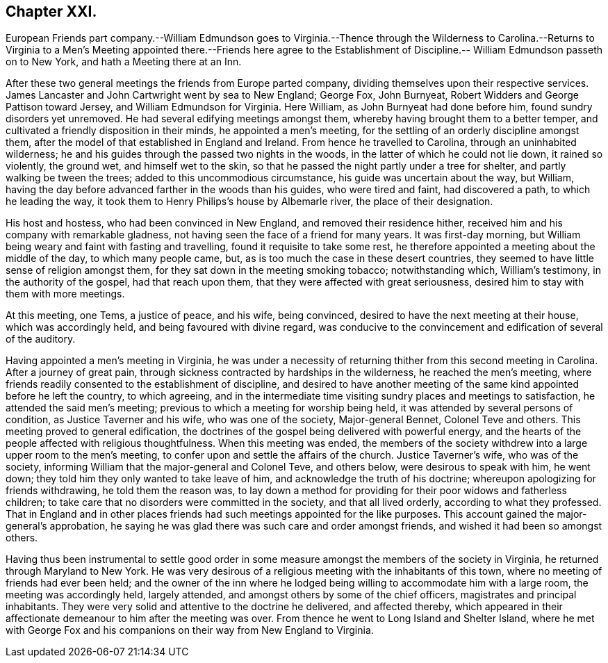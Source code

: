 == Chapter XXI.

European Friends part company.--William Edmundson goes to Virginia.--Thence
through the Wilderness to Carolina.--Returns to Virginia to a Men`'s
Meeting appointed there.--Friends here agree to the Establishment
of Discipline.-- William Edmundson passeth on to New York,
and hath a Meeting there at an Inn.

After these two general meetings the friends from Europe parted company,
dividing themselves upon their respective services.
James Lancaster and John Cartwright went by sea to New England; George Fox,
John Burnyeat, Robert Widders and George Pattison toward Jersey,
and William Edmundson for Virginia.
Here William, as John Burnyeat had done before him, found sundry disorders yet unremoved.
He had several edifying meetings amongst them,
whereby having brought them to a better temper,
and cultivated a friendly disposition in their minds, he appointed a men`'s meeting,
for the settling of an orderly discipline amongst them,
after the model of that established in England and Ireland.
From hence he travelled to Carolina, through an uninhabited wilderness;
he and his guides through the passed two nights in the woods,
in the latter of which he could not lie down, it rained so violently, the ground wet,
and himself wet to the skin, so that he passed the night partly under a tree for shelter,
and partly walking be tween the trees; added to this uncommodious circumstance,
his guide was uncertain about the way, but William,
having the day before advanced farther in the woods than his guides,
who were tired and faint, had discovered a path, to which he leading the way,
it took them to Henry Philips`'s house by Albemarle river, the place of their designation.

His host and hostess, who had been convinced in New England,
and removed their residence hither,
received him and his company with remarkable gladness,
not having seen the face of a friend for many years.
It was first-day morning, but William being weary and faint with fasting and travelling,
found it requisite to take some rest,
he therefore appointed a meeting about the middle of the day, to which many people came,
but, as is too much the case in these desert countries,
they seemed to have little sense of religion amongst them,
for they sat down in the meeting smoking tobacco; notwithstanding which,
William`'s testimony, in the authority of the gospel, had that reach upon them,
that they were affected with great seriousness,
desired him to stay with them with more meetings.

At this meeting, one Tems, a justice of peace, and his wife, being convinced,
desired to have the next meeting at their house, which was accordingly held,
and being favoured with divine regard,
was conducive to the convincement and edification of several of the auditory.

Having appointed a men`'s meeting in Virginia,
he was under a necessity of returning thither from this second meeting in Carolina.
After a journey of great pain,
through sickness contracted by hardships in the wilderness, he reached the men`'s meeting,
where friends readily consented to the establishment of discipline,
and desired to have another meeting of the same kind appointed before he left the country,
to which agreeing,
and in the intermediate time visiting sundry places and meetings to satisfaction,
he attended the said men`'s meeting; previous to which a meeting for worship being held,
it was attended by several persons of condition, as Justice Taverner and his wife,
who was one of the society, Major-general Bennet, Colonel Teve and others.
This meeting proved to general edification,
the doctrines of the gospel being delivered with powerful energy,
and the hearts of the people affected with religious thoughtfulness.
When this meeting was ended,
the members of the society withdrew into a large upper room to the men`'s meeting,
to confer upon and settle the affairs of the church.
Justice Taverner`'s wife, who was of the society,
informing William that the major-general and Colonel Teve, and others below,
were desirous to speak with him, he went down;
they told him they only wanted to take leave of him,
and acknowledge the truth of his doctrine; whereupon apologizing for friends withdrawing,
he told them the reason was,
to lay down a method for providing for their poor widows and fatherless children;
to take care that no disorders were committed in the society, and that all lived orderly,
according to what they professed.
That in England and in other places friends had such
meetings appointed for the like purposes.
This account gained the major-general`'s approbation,
he saying he was glad there was such care and order amongst friends,
and wished it had been so amongst others.

Having thus been instrumental to settle good order in some
measure amongst the members of the society in Virginia,
he returned through Maryland to New York.
He was very desirous of a religious meeting with the inhabitants of this town,
where no meeting of friends had ever been held;
and the owner of the inn where he lodged being willing
to accommodate him with a large room,
the meeting was accordingly held, largely attended,
and amongst others by some of the chief officers, magistrates and principal inhabitants.
They were very solid and attentive to the doctrine he delivered, and affected thereby,
which appeared in their affectionate demeanour to him after the meeting was over.
From thence he went to Long Island and Shelter Island,
where he met with George Fox and his companions on
their way from New England to Virginia.
